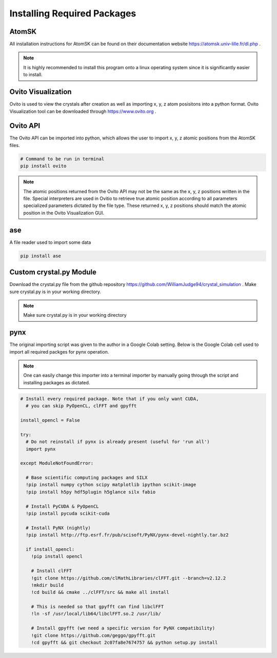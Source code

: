 *****************************
Installing Required Packages
*****************************


AtomSK
=======

All installation instructions for AtomSK can be found on their documentation website https://atomsk.univ-lille.fr/dl.php .

.. note::

    It is highly recommended to install this program onto a linux operating system since it is
    significantly easier to install.


Ovito Visualization
====================

Ovito is used to view the crystals after creation as well as importing x, y, z atom posisitons into a python format.
Ovito Visualization tool can be downloaded through https://www.ovito.org .


Ovito API
==========

The Ovito API can be imported into python, which allows the user to import x, y, z atomic positions from the AtomSK
files.

.. code:: bash

    # Command to be run in terminal
    pip install ovito

.. note::

    The atomic positions returned from the Ovito API may not be the same as the x, y, z positions written in the file.
    Special interpreters are used in Ovitio to retrieve true atomic position according to all parameters specialized
    parameters dictated by the file type. These returned x, y, z positions should match the atomic position in the Ovito
    Visualization GUI.


ase
====

A file reader used to import some data

.. code:: python

    pip install ase


Custom crystal.py Module
==========================

Download the crystal.py file from the github repository https://github.com/WilliamJudge94/crystal_simulation . Make
sure crystal.py is in your working directory.

.. note::

    Make sure crystal.py is in your working directory


pynx
====

The original importing script was given to the author in a Google Colab setting. Below is the Google Colab cell used
to import all required packges for pynx operation.

.. note::

    One can easily change this importer into a terminal importer by manually going through the script and
    installing packages as dictated.

.. code:: bash

    # Install every required package. Note that if you only want CUDA,
      # you can skip PyOpenCL, clFFT and gpyfft

    install_opencl = False

    try:
      # Do not reinstall if pynx is already present (useful for 'run all')
      import pynx

    except ModuleNotFoundError:

      # Base scientific computing packages and SILX
      !pip install numpy cython scipy matplotlib ipython scikit-image
      !pip install h5py hdf5plugin h5glance silx fabio

      # Install PyCUDA & PyOpenCL
      !pip install pycuda scikit-cuda

      # Install PyNX (nightly)
      !pip install http://ftp.esrf.fr/pub/scisoft/PyNX/pynx-devel-nightly.tar.bz2

      if install_opencl:
        !pip install opencl

        # Install clFFT
        !git clone https://github.com/clMathLibraries/clFFT.git --branch=v2.12.2
        !mkdir build
        !cd build && cmake ../clFFT/src && make all install

        # This is needed so that gpyfft can find libclFFT
        !ln -sf /usr/local/lib64/libclFFT.so.2 /usr/lib/

        # Install gpyfft (we need a specific version for PyNX compatibility)
        !git clone https://github.com/geggo/gpyfft.git
        !cd gpyfft && git checkout 2c07fa8e7674757 && python setup.py install

